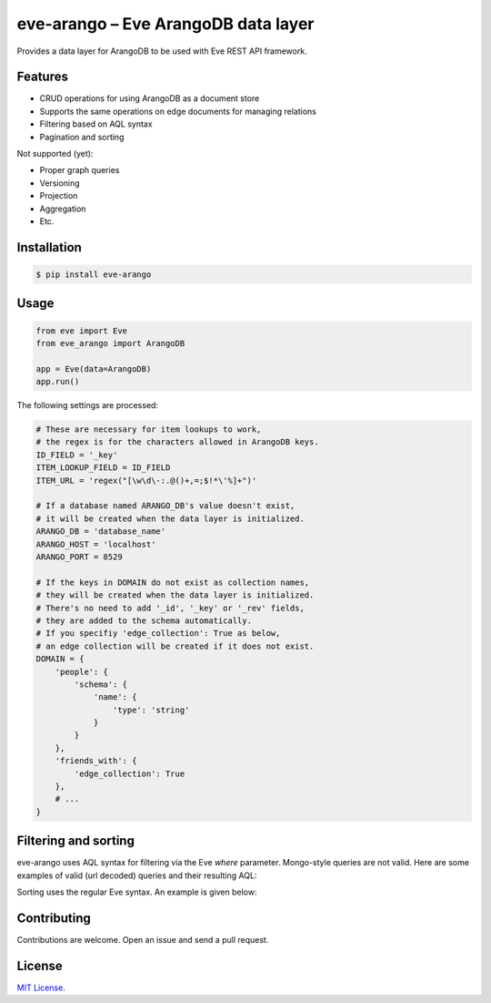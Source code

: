 ====================================
eve-arango – Eve ArangoDB data layer
====================================

.. image:: https://badge.fury.io/py/eve-arango.svg
    :target: https://badge.fury.io/py/eve-arango.svg

.. image:: https://travis-ci.org/tangram/eve-arango.svg?branch=master
    :target: https://travis-ci.org/tangram/eve-arango

Provides a data layer for ArangoDB to be used with Eve REST API framework.

Features
========

- CRUD operations for using ArangoDB as a document store
- Supports the same operations on edge documents for managing relations
- Filtering based on AQL syntax
- Pagination and sorting

Not supported (yet):

- Proper graph queries
- Versioning
- Projection
- Aggregation
- Etc.

Installation
============

.. code-block:: bash

    $ pip install eve-arango

Usage
=====

.. code-block:: python

    from eve import Eve
    from eve_arango import ArangoDB

    app = Eve(data=ArangoDB)
    app.run()

The following settings are processed:

.. code-block:: python

    # These are necessary for item lookups to work,
    # the regex is for the characters allowed in ArangoDB keys.
    ID_FIELD = '_key'
    ITEM_LOOKUP_FIELD = ID_FIELD
    ITEM_URL = 'regex("[\w\d\-:.@()+,=;$!*\'%]+")'

    # If a database named ARANGO_DB's value doesn't exist,
    # it will be created when the data layer is initialized.
    ARANGO_DB = 'database_name'
    ARANGO_HOST = 'localhost'
    ARANGO_PORT = 8529

    # If the keys in DOMAIN do not exist as collection names,
    # they will be created when the data layer is initialized.
    # There's no need to add '_id', '_key' or '_rev' fields,
    # they are added to the schema automatically.
    # If you specifiy 'edge_collection': True as below,
    # an edge collection will be created if it does not exist.
    DOMAIN = {
        'people': {
            'schema': {
                'name': {
                    'type': 'string'
                }
            }
        },
        'friends_with': {
            'edge_collection': True
        },
        # ...
    }

Filtering and sorting
=====================

eve-arango uses AQL syntax for filtering via the Eve `where` parameter. Mongo-style queries are not valid. Here are some examples of valid (url decoded) queries and their resulting AQL:

.. code-block::
    # Spaces are optional.
    ?where=foo == "bar"
    # FILTER doc.foo == "bar"

    # Use , as simple separator between FILTER expressions.
    ?where=numIN[1,2,3],present!=null
    # FILTER doc.num IN [1,2,3]
    # FILTER doc.present != null

    # AND, OR, NOT can be used to combine expressions.
    ?where=a=="a"ANDb=="b"ORc=="c"
    # FILTER doc.a == "a" AND doc.b == "b" OR doc.c == "c"

Sorting uses the regular Eve syntax. An example is given below:

.. code-block::
    ?sort=name,-age
    # SORT doc.name, doc.age DESC

Contributing
============

Contributions are welcome. Open an issue and send a pull request.

License
=======

`MIT License <LICENSE.txt>`_.
